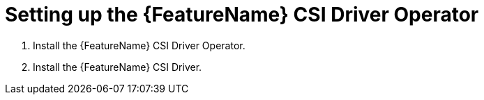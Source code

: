 // Module included in the following assemblies:
//
// * storage/container_storage_interface/persistent-storage-csi-aws-efs.adoc
// * storage/container_storage_interface/osd-persistent-storage-csi-aws-efs.adoc

:_content-type: PROCEDURE
[id="persistent-storage-efs-csi-driver-operator-setup_{context}"]
= Setting up the {FeatureName} CSI Driver Operator

. Install the {FeatureName} CSI Driver Operator.

ifdef::openshift-rosa[]
. If you are using {FeatureName} with AWS Secure Token Service (STS), configure the {FeatureName} CSI Driver with STS.
endif::openshift-rosa[]

. Install the {FeatureName} CSI Driver.
